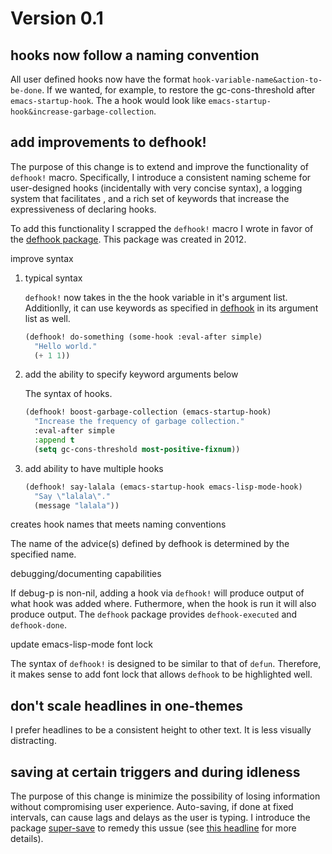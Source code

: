 * Version 0.1
:PROPERTIES:
:ID:       8fd5fdb0-d8e1-4f7e-a6db-4d033a05371d
:END:

** hooks now follow a naming convention
:PROPERTIES:
:ID:       dbe3f98a-0cec-4d12-b0f5-9745330a350d
:END:

All user defined hooks now have the format =hook-variable-name&action-to-be-done=.
If we wanted, for example, to restore the gc-cons-threshold after
=emacs-startup-hook=. The a hook would look like
=emacs-startup-hook&increase-garbage-collection=.

** add improvements to defhook!
:PROPERTIES:
:ID:       cc995576-2322-45cd-82ed-4b083f94d618
:END:

The purpose of this change is to extend and improve the functionality of
=defhook!= macro. Specifically, I introduce a consistent naming scheme for
user-designed hooks (incidentally with very concise syntax), a logging system
that facilitates , and a rich set of keywords that increase the expressiveness
of declaring hooks.

To add this functionality I scrapped the =defhook!= macro I wrote in favor of the
[[https://github.com/neil-smithline-elisp/defhook][defhook package]]. This package was created in 2012.

**** improve syntax
:PROPERTIES:
:ID:       78554953-f62b-43ea-aade-a57eacb99655
:END:

***** typical syntax
:PROPERTIES:
:ID:       0d0c2108-8c15-44bb-a7c1-7fba27037543
:END:

=defhook!= now takes in the the hook variable in it's argument list.
Additionlly, it can use keywords as specified in [[helpfn:defhook][defhook]] in
its argument list as well.

#+begin_src emacs-lisp
(defhook! do-something (some-hook :eval-after simple)
  "Hello world."
  (+ 1 1))
#+end_src

***** add the ability to specify keyword arguments below
:PROPERTIES:
:ID:       4a7e8e71-745a-4937-9611-86f72b9fa9b6
:END:

The syntax of hooks.

#+begin_src emacs-lisp
(defhook! boost-garbage-collection (emacs-startup-hook)
  "Increase the frequency of garbage collection."
  :eval-after simple
  :append t
  (setq gc-cons-threshold most-positive-fixnum))
#+end_src

***** add ability to have multiple hooks
:PROPERTIES:
:ID:       f0a7f0e5-b9b8-4a21-bf3e-90b903fce2c3
:END:

#+begin_src emacs-lisp
(defhook! say-lalala (emacs-startup-hook emacs-lisp-mode-hook)
  "Say \"lalala\"."
  (message "lalala"))
#+end_src

**** creates hook names that meets naming conventions
:PROPERTIES:
:ID:       a43264d4-f30a-4411-9443-4bdda08d4290
:END:

The name of the advice(s) defined by defhook is determined by the specified name.

**** debugging/documenting capabilities
:PROPERTIES:
:ID:       b4130374-2b99-475b-b369-831a53a9b2c6
:END:

If debug-p is non-nil, adding a hook via =defhook!= will produce output of what
hook was added where. Futhermore, when the hook is run it will also produce output.
The =defhook= package provides =defhook-executed= and =defhook-done=.

**** update emacs-lisp-mode font lock
:PROPERTIES:
:ID:       4a524bb5-f474-4a60-b06b-9954c099d545
:END:

The syntax of =defhook!= is designed to be similar to that of =defun=.
Therefore, it makes sense to add font lock that allows =defhook= to be
highlighted well.

** don't scale headlines in one-themes
:PROPERTIES:
:ID:       6a0c947c-660a-439f-aa14-4b103d8b7548
:END:

I prefer headlines to be a consistent height to other text. It is less visually
distracting.

** saving at certain triggers and during idleness
:PROPERTIES:
:ID:       05722dc4-91d7-47e1-8ad2-3233ba06a442
:END:

The purpose of this change is minimize the possibility of losing information
without compromising user experience. Auto-saving, if done at fixed intervals,
can cause lags and delays as the user is typing. I introduce the package
[[][super-save]] to remedy this ussue (see [[][this headline]] for more
details).
